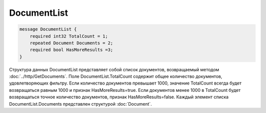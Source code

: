 DocumentList
============

.. code-block:: protobuf

    message DocumentList {
        required int32 TotalCount = 1;
        repeated Document Documents = 2;
        required bool HasMoreResults =3;
    }
        

Структура данных DocumentList представляет собой список документов, возвращаемый методом :doc:`../http/GetDocuments`. 
Поле DocumentList.TotalCount содержит общее количество документов, удовлетворяющих фильтру. Если количество документов превышает 1000, значение TotalCount всегда будет возвращаться равным 1000 и признак HasMoreResults=true. Если документов менее 1000 в TotalCount будет возвращаться точное количество документов, признак  HasMoreResults=false. 
Каждый элемент списка DocumentList.Documents представлен структурой :doc:`Document`.

